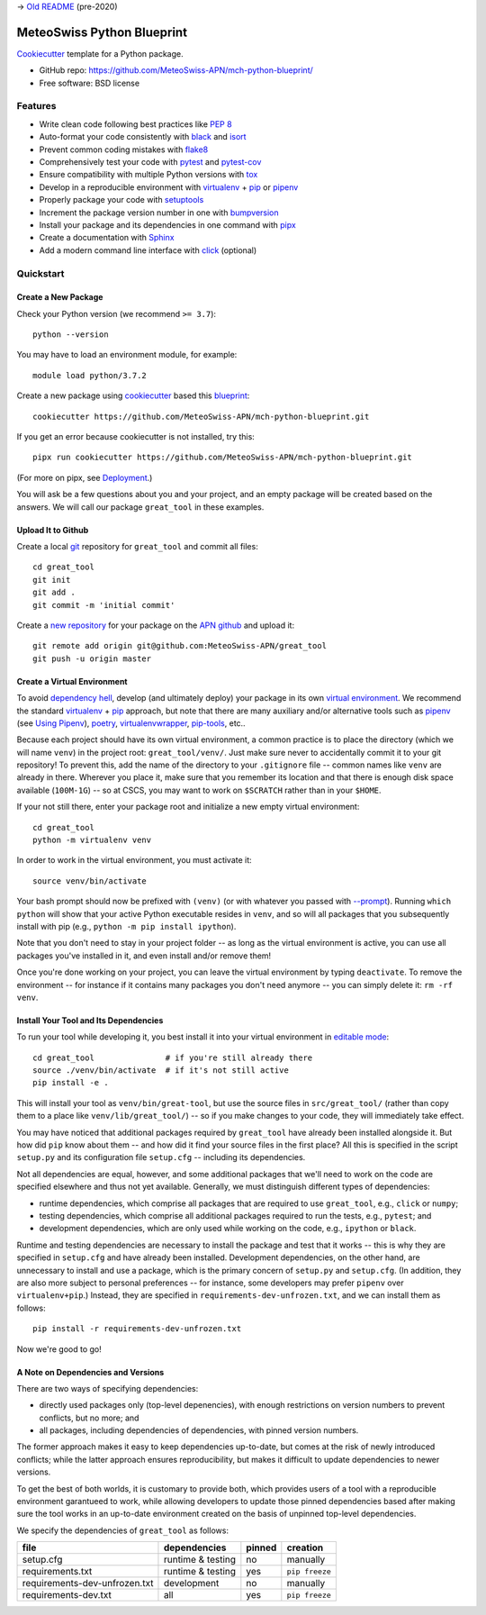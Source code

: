 
-> `Old README`_ (pre-2020)

.. _`Old README`: readme/readme_old.rst


===========================
MeteoSwiss Python Blueprint
===========================

Cookiecutter_ template for a Python package.

* GitHub repo: https://github.com/MeteoSwiss-APN/mch-python-blueprint/
* Free software: BSD license

.. _Cookiecutter: https://github.com/audreyr/cookiecutter

Features
--------

* Write clean code following best practices like `PEP 8`_
* Auto-format your code consistently with `black`_ and `isort`_
* Prevent common coding mistakes with `flake8`_
* Comprehensively test your code with `pytest`_ and `pytest-cov`_
* Ensure compatibility with multiple Python versions with `tox`_ 

* Develop in a reproducible environment with `virtualenv`_ + `pip`_ or `pipenv`_
* Properly package your code with `setuptools`_
* Increment the package version number in one with `bumpversion`_
* Install your package and its dependencies in one command with `pipx`_

* Create a documentation with `Sphinx`_
* Add a modern command line interface with `click`_ (optional)

.. _`black`: https://github.com/psf/black
.. _`bumpversion`: https://github.com/c4urself/bump2version
.. _`click`: https://github.com/pallets/click
.. _`flake8`: https://github.com/PyCQA/flake8
.. _`isort`: https://github.com/timothycrosley/isort
.. _`PEP 8`: https://www.python.org/dev/peps/pep-0008/
.. _`pipenv`: https://github.com/pypa/pipenv
.. _`pip`: https://github.com/pypa/pip
.. _`pipx`: https://github.com/pipxproject/pipx
.. _`pytest-cov`: https://github.com/pytest-dev/pytest-cov
.. _`pytest`: https://github.com/pytest-dev/pytest
.. _`setuptools`: https://github.com/pypa/setuptools
.. _`sphinx`: https://github.com/sphinx-doc/sphinx
.. _`tox`: https://github.com/tox-dev/tox
.. _`virtualenv`: https://github.com/pypa/virtualenv


Quickstart
----------


Create a New Package
^^^^^^^^^^^^^^^^^^^^

Check your Python version (we recommend ``>= 3.7``)::

    python --version

You may have to load an environment module, for example::

    module load python/3.7.2

Create a new package using `cookiecutter`_ based this `blueprint`_::

    cookiecutter https://github.com/MeteoSwiss-APN/mch-python-blueprint.git

.. _`blueprint`: https://github.com/MeteoSwiss-APN/mch-python-blueprint.git
.. _`cookiecutter`: https://github.com/audreyr/cookiecutter

If you get an error because cookiecutter is not installed, try this::

    pipx run cookiecutter https://github.com/MeteoSwiss-APN/mch-python-blueprint.git

(For more on pipx, see `Deployment`_.)
    
.. _`Deployment`: readme/deployment.rst

.. _`pipx`: https://github.com/pipxproject/pipx

You will ask be a few questions about you and your project, and an empty package will be created based on the answers.
We will call our package ``great_tool`` in these examples.


Upload It to Github
^^^^^^^^^^^^^^^^^^^

Create a local `git`_ repository for ``great_tool`` and commit all files::

    cd great_tool
    git init
    git add .
    git commit -m 'initial commit'
    
.. _`git`: https://github.com/git/git

Create a `new repository`_ for your package on the `APN github`_ and upload it::

    git remote add origin git@github.com:MeteoSwiss-APN/great_tool
    git push -u origin master

.. _`new repository`: https://github.com/new
.. _`APN github`: https://github.com/MeteoSwiss-APN


Create a Virtual Environment
^^^^^^^^^^^^^^^^^^^^^^^^^^^^

To avoid `dependency hell`_, develop (and ultimately deploy) your package in its own `virtual environment`_.
We recommend the standard `virtualenv`_ + `pip`_ approach, but note that there are many auxiliary and/or alternative tools such as `pipenv`_ (see `Using Pipenv`_), `poetry`_, `virtualenvwrapper`_, `pip-tools`_, etc..

.. _`Using Pipenv`: readme/using_pipenv.rst

.. _`dependency hell`: https://en.wikipedia.org/wiki/Dependency_hell
.. _`pipenv`: https://github.com/pypa/pipenv
.. _`pip`: https://github.com/pypa/pip
.. _`pip-tools`: https://github.com/jazzband/pip-tools
.. _`poetry`: https://github.com/python-poetry/poetry
.. _`virtualenv`: https://github.com/pypa/virtualenv
.. _`virtualenvwrapper`: https://virtualenvwrapper.readthedocs.io/en/latest/
.. _`virtual environment`: https://realpython.com/python-virtual-environments-a-primer/

Because each project should have its own virtual environment, a common practice is to place the directory (which we will name ``venv``) in the project root: ``great_tool/venv/``.
Just make sure never to accidentally commit it to your git repository!
To prevent this, add the name of the directory to your ``.gitignore`` file -- common names like ``venv`` are already in there.
Wherever you place it, make sure that you remember its location and that there is enough disk space available (``100M-1G``) -- so at CSCS, you may want to work on ``$SCRATCH`` rather than in your ``$HOME``.

If your not still there, enter your package root and initialize a new empty virtual environment::

    cd great_tool
    python -m virtualenv venv

In order to work in the virtual environment, you must activate it::

    source venv/bin/activate

Your bash prompt should now be prefixed with ``(venv)`` (or with whatever you passed with `--prompt`_).
Running ``which python`` will show that your active Python executable resides in ``venv``, and so will all packages that you subsequently install with pip (e.g., ``python -m pip install ipython``).

Note that you don't need to stay in your project folder -- as long as the virtual environment is active, you can use all packages you've installed in it, and even install and/or remove them!

Once you're done working on your project, you can leave the virtual environment by typing ``deactivate``.
To remove the environment -- for instance if it contains many packages you don't need anymore -- you can simply delete it: ``rm -rf venv``.

.. _`--prompt`: https://virtualenv.pypa.io/en/stable/reference/#cmdoption-prompt


Install Your Tool and Its Dependencies
^^^^^^^^^^^^^^^^^^^^^^^^^^^^^^^^^^^^^^

To run your tool while developing it, you best install it into your virtual environment in `editable mode`_::

    cd great_tool               # if you're still already there
    source ./venv/bin/activate  # if it's not still active
    pip install -e .

.. _`editable mode`: https://pip.pypa.io/en/stable/reference/pip_install/#editable-installs

This will install your tool as ``venv/bin/great-tool``, but use the source files in ``src/great_tool/`` (rather than copy them to a place like ``venv/lib/great_tool/``) -- so if you make changes to your code, they will immediately take effect.

You may have noticed that additional packages required by ``great_tool`` have already been installed alongside it.
But how did ``pip`` know about them -- and how did it find your source files in the first place?
All this is specified in the script ``setup.py`` and its configuration file ``setup.cfg`` -- including its dependencies.

Not all dependencies are equal, however, and some additional packages that we'll need to work on the code are specified elsewhere and thus not yet available.
Generally, we must distinguish different types of dependencies:

* runtime dependencies, which comprise all packages that are required to use ``great_tool``, e.g., ``click`` or ``numpy``;
* testing dependencies, which comprise all additional packages required to run the tests, e.g., ``pytest``; and
* development dependencies, which are only used while working on the code, e.g., ``ipython`` or ``black``.

Runtime and testing dependencies are necessary to install the package and test that it works -- this is why they are specified in ``setup.cfg`` and have already been installed.
Development dependencies, on the other hand, are unnecessary to install and use a package, which is the primary concern of ``setup.py`` and ``setup.cfg``.
(In addition, they are also more subject to personal preferences -- for instance, some developers may prefer ``pipenv`` over ``virtualenv+pip``.)
Instead, they are specified in ``requirements-dev-unfrozen.txt``, and we can install them as follows::

    pip install -r requirements-dev-unfrozen.txt

Now we're good to go!


A Note on Dependencies and Versions
^^^^^^^^^^^^^^^^^^^^^^^^^^^^^^^^^^^

There are two ways of specifying dependencies:

* directly used packages only (top-level depenencies), with enough restrictions on version numbers to prevent conflicts, but no more; and
* all packages, including dependencies of dependencies, with pinned version numbers.

The former approach makes it easy to keep dependencies up-to-date, but comes at the risk of newly introduced conflicts; while the latter approach ensures reproducibility, but makes it difficult to update dependencies to newer versions.

To get the best of both worlds, it is customary to provide both, which provides users of a tool with a reproducible environment garantueed to work, while allowing developers to update those pinned dependencies based after making sure the tool works in an up-to-date environment created on the basis of unpinned top-level dependencies.

We specify the dependencies of ``great_tool`` as follows:

+-------------------------------+-------------------+-----------+-------------------+
| file                          | dependencies      | pinned    | creation          |
+===============================+===================+===========+===================+
| setup.cfg                     | runtime & testing | no        | manually          |
+-------------------------------+-------------------+-----------+-------------------+
| requirements.txt              | runtime & testing | yes       | ``pip freeze``    |
+-------------------------------+-------------------+-----------+-------------------+
| requirements-dev-unfrozen.txt | development       | no        | manually          |
+-------------------------------+-------------------+-----------+-------------------+
| requirements-dev.txt          | all               | yes       | ``pip freeze``    |
+-------------------------------+-------------------+-----------+-------------------+

